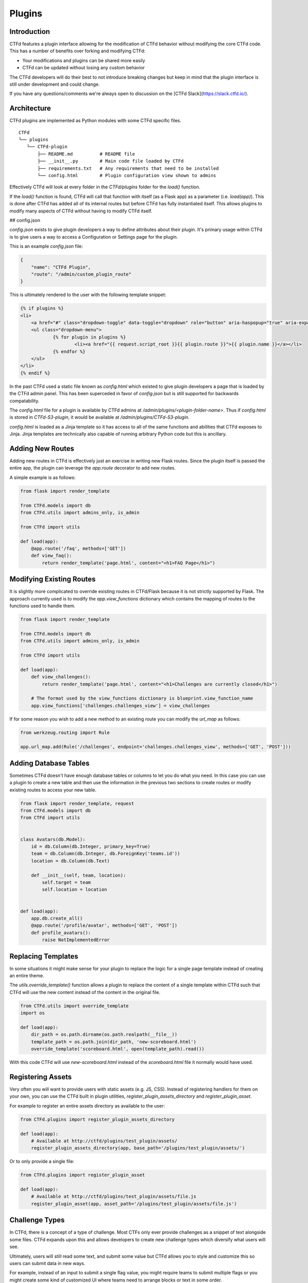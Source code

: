 Plugins
=======

Introduction
------------

CTFd features a plugin interface allowing for the modification of CTFd behavior without modifying the core CTFd code. This has a number of benefits over forking and modifying CTFd:

* Your modifications and plugins can be shared more easily
* CTFd can be updated without losing any custom behavior

The CTFd developers will do their best to not introduce breaking changes but keep in mind that the plugin interface is still under development and could change.

If you have any questions/comments we're always open to discussion on the [CTFd Slack](https://slack.ctfd.io/).

Architecture
------------

CTFd plugins are implemented as Python modules with some CTFd specific files.

::

    CTFd
    └── plugins
       └── CTFd-plugin
           ├── README.md          # README file
           ├── __init__.py        # Main code file loaded by CTFd
           ├── requirements.txt   # Any requirements that need to be installed
           └── config.html        # Plugin configuration view shown to admins

Effectively CTFd will look at every folder in the `CTFd/plugins` folder for the `load()` function.

If the `load()` function is found, CTFd will call that function with itself (as a Flask app) as a parameter (i.e. `load(app)`). This is done after CTFd has added all of its internal routes but before CTFd has fully instantiated itself. This allows plugins to modify many aspects of CTFd without having to modify CTFd itself.

## config.json

`config.json` exists to give plugin developers a way to define attributes about their plugin. It's primary usage within CTFd is to give users a way to access a Configuration or Settings page for the plugin.

This is an example `config.json` file:

.. code-block:: json

    {
        "name": "CTFd Plugin",
        "route": "/admin/custom_plugin_route"
    }

This is ultimately rendered to the user with the following template snippet:

.. code-block:: html

    {% if plugins %}
    <li>
        <a href="#" class="dropdown-toggle" data-toggle="dropdown" role="button" aria-haspopup="true" aria-expanded="false">Plugins <span class="caret"></span></a>
        <ul class="dropdown-menu">
                {% for plugin in plugins %}
                        <li><a href="{{ request.script_root }}{{ plugin.route }}">{{ plugin.name }}</a></li>
                {% endfor %}
        </ul>
    </li>
    {% endif %}

In the past CTFd used a static file known as `config.html` which existed to give plugin developers a page that is loaded by the CTFd admin panel. This has been superceded in favor of `config.json` but is still supported for backwards compatability.

The `config.html` file for a plugin is available by CTFd admins at `/admin/plugins/<plugin-folder-name>`. Thus if `config.html` is stored in `CTFd-S3-plugin`, it would be available at `/admin/plugins/CTFd-S3-plugin`.

`config.html` is loaded as a Jinja template so it has access to all of the same functions and abilities that CTFd exposes to Jinja. Jinja templates are technically also capable of running arbitrary Python code but this is ancillary.

Adding New Routes
-----------------

Adding new routes in CTFd is effectively just an exercise in writing new Flask routes. Since the plugin itself is passed the entire app, the plugin can leverage the `app.route` decorator to add new routes.

A simple example is as follows:

.. code-block:: python

    from flask import render_template

    from CTFd.models import db
    from CTFd.utils import admins_only, is_admin

    from CTFd import utils

    def load(app):
        @app.route('/faq', methods=['GET'])
        def view_faq():
            return render_template('page.html', content="<h1>FAQ Page</h1>")

Modifying Existing Routes
-------------------------

It is slightly more complicated to override existing routes in CTFd/Flask because it is not strictly supported by Flask. The approach currently used is to modify the `app.view_functions` dictionary which contains the mapping of routes to the functions used to handle them.


.. code-block:: python

    from flask import render_template

    from CTFd.models import db
    from CTFd.utils import admins_only, is_admin

    from CTFd import utils

    def load(app):
        def view_challenges():
            return render_template('page.html', content="<h1>Challenges are currently closed</h1>")

        # The format used by the view_functions dictionary is blueprint.view_function_name
        app.view_functions['challenges.challenges_view'] = view_challenges

If for some reason you wish to add a new method to an existing route you can modify the `url_map` as follows:

.. code-block:: python

    from werkzeug.routing import Rule

    app.url_map.add(Rule('/challenges', endpoint='challenges.challenges_view', methods=['GET', 'POST']))

Adding Database Tables
----------------------

Sometimes CTFd doesn't have enough database tables or columns to let you do what you need. In this case you can use a plugin to create a new table and then use the information in the previous two sections to create routes or modify existing routes to access your new table.

.. code-block:: python

    from flask import render_template, request
    from CTFd.models import db
    from CTFd import utils


    class Avatars(db.Model):
        id = db.Column(db.Integer, primary_key=True)
        team = db.Column(db.Integer, db.ForeignKey('teams.id'))
        location = db.Column(db.Text)

        def __init__(self, team, location):
            self.target = team
            self.location = location


    def load(app):
        app.db.create_all()
        @app.route('/profile/avatar', methods=['GET', 'POST'])
        def profile_avatars():
            raise NotImplementedError

Replacing Templates
-------------------

In some situations it might make sense for your plugin to replace the logic for a single page template instead of creating an entire theme.

The `utils.override_template()` function allows a plugin to replace the content of a single template within CTFd such that CTFd will use the new content instead of the content in the original file.

.. code-block:: python

    from CTFd.utils import override_template
    import os

    def load(app):
        dir_path = os.path.dirname(os.path.realpath(__file__))
        template_path = os.path.join(dir_path, 'new-scoreboard.html')
        override_template('scoreboard.html', open(template_path).read())

With this code CTFd will use `new-scoreboard.html` instead of the `scoreboard.html` file it normally would have used.


Registering Assets
------------------

Very often you will want to provide users with static assets (e.g. JS, CSS). Instead of registering handlers for them on your own, you can use the CTFd built in plugin utilities, `register_plugin_assets_directory` and `register_plugin_asset`.

For example to register an entire assets directory as available to the user:

.. code-block:: python

    from CTFd.plugins import register_plugin_assets_directory

    def load(app):
        # Available at http://ctfd/plugins/test_plugin/assets/
        register_plugin_assets_directory(app, base_path='/plugins/test_plugin/assets/')


Or to only provide a single file:

.. code-block:: python

    from CTFd.plugins import register_plugin_asset

    def load(app):
        # Available at http://ctfd/plugins/test_plugin/assets/file.js
        register_plugin_asset(app, asset_path='/plugins/test_plugin/assets/file.js')


Challenge Types
---------------

In CTFd, there is a concept of a type of challenge. Most CTFs only ever provide challenges as a snippet of text alongside some files. CTFd expands upon this and allows developers to create new challenge types which diversify what users will see.

Ultimately, users will still read some text, and submit some value but CTFd allows you to style and customize this so users can submit data in new ways.

For example, instead of an input to submit a single flag value, you might require teams to submit multiple flags or you might create some kind of customized UI where teams need to arrange blocks or text in some order.

The approach used by CTFd here is to give each "type" of challenge an ID and a name.

> You can see how CTFd implements its [default standard challenge here](https://github.com/CTFd/CTFd/blob/master/CTFd/plugins/challenges/__init__.py). You can also see how CTFd implements [dynamic scoring using this feature](https://github.com/CTFd/DynamicValueChallenge).

Each challenge is implemented as a child class of the `BaseChallenge` and implements static methods named `create`, `read`, `update`, `delete`, `attempt`, `solve`, and `fail`.

When a user attempts to solve a challenge, CTFd will look up the challenge type and then call the `solve` method as shown in the following snippet of code:

.. code-block:: python

    chal_class = get_chal_class(chal.type)
    status, message = chal_class.attempt(chal, request)
    if status:  # The challenge plugin says the input is right
        if utils.ctftime() or utils.is_admin():
            chal_class.solve(team=team, chal=chal, request=request)
        logger.info("[{0}] {1} submitted {2} with kpm {3} [CORRECT]".format(*data))
        return jsonify({'status': 1, 'message': message})
    else:  # The challenge plugin says the input is wrong
        if utils.ctftime() or utils.is_admin():
            chal_class.fail(team=team, chal=chal, request=request)

This structure allows each Challenge Type to dictate how they are attempted, solved, and marked incorrect.

The Challenge Type also dictates the database table that it uses to store data. By default this uses the `type` column as a `polymorphic_identity` to implement [table inheritance](http://docs.sqlalchemy.org/en/latest/orm/inheritance.html#joined-table-inheritance). Effectively each child table will use the Challenges table as a parent. The child table can add whatever columns it wishes but still leverage the existing columns from the parent.

We can see in the following code that the polymorphic_identity is specified to be `dynamic` as well as the `type` parameter. We can also see the call to create_all() which will create the table in our database.

.. code-block:: python

    class DynamicChallenge(Challenges):
        __mapper_args__ = {'polymorphic_identity': 'dynamic'}
        id = db.Column(None, db.ForeignKey('challenges.id'), primary_key=True)
        initial = db.Column(db.Integer)
        minimum = db.Column(db.Integer)
        decay = db.Column(db.Integer)

        def __init__(self, name, description, value, category, type='dynamic', minimum=1, decay=50):
            self.name = name
            self.description = description
            self.value = value
            self.initial = value
            self.category = category
            self.type = type
            self.minimum = minimum
            self.decay = decay


    def load(app):
        app.db.create_all()
        CHALLENGE_CLASSES['dynamic'] = DynamicValueChallenge
        register_plugin_assets_directory(app, base_path='/plugins/DynamicValueChallenge/assets/')

This code creates the necessary tables for the Challenge Type plugin which should be used in addition to the staticmethods used to define the challenge's behavior.

Every challenge type must be added to the global dictionary that specifies all challenge types:

.. code-block:: python

    CHALLENGE_CLASSES = {
        "standard": CTFdStandardChallenge
    }


    def get_chal_class(class_id):
        cls = CHALLENGE_CLASSES.get(class_id)
        if cls is None:
            raise KeyError
        return cls

The [Standard Challenge type](https://github.com/CTFd/CTFd/tree/master/CTFd/plugins/challenges) provided within CTFd can be used as a base from which to build additional Challenge Type plugins.

Once new challenges are registered, CTFd will provide a dropdown allowing you to choose from all the challenges you wish to create.

![Custom Challenge Dropdown](images/plugins/custom_challenge_dropdown.png)

Each Challenge Type contains templates and scripts dictionaries which contain the routes for HTML and JS files needed for the operation of the modals used to create and update the challenges.

*These routes are not automatically defined by CTFd.*

Each challenge type plugin specifies the location of their own templates and scripts. An example is the built in [standard challenge type plugin](https://github.com/CTFd/CTFd/blob/master/CTFd/plugins/challenges/__init__.py). It specifies the URLs that the assets are located at for the user's browser to load:

.. code-block:: python

    templates = {  # Nunjucks templates used for each aspect of challenge editing & viewing
        'create': '/plugins/challenges/assets/standard-challenge-create.njk',
        'update': '/plugins/challenges/assets/standard-challenge-update.njk',
        'modal': '/plugins/challenges/assets/standard-challenge-modal.njk',
    }
    scripts = {  # Scripts that are loaded when a template is loaded
        'create': '/plugins/challenges/assets/standard-challenge-create.js',
        'update': '/plugins/challenges/assets/standard-challenge-update.js',
        'modal': '/plugins/challenges/assets/standard-challenge-modal.js',
    }

These files are registered with Flask with the following code:

.. code-block:: python

    from CTFd.plugins import register_plugin_assets_directory

    def load(app):
        register_plugin_assets_directory(app, base_path='/plugins/challenges/assets/')


The aforementioned code handles the Python logic around new challenges but in order to fully integrate with CTFd you will need to create new Nunjucks templates to give admins/teams the ability to modify/update/solve your challenge. The [templates used by the Standard Challenge Type](https://github.com/CTFd/CTFd/tree/master/CTFd/plugins/challenges/assets) should serve as examples.

Each Nunjucks template (.njk) is accompanied by Javascript file (.js) which is loaded by the user's browser whenever the Nunjucks template is loaded. This allows you to customize the user's viewing experience.

Specifically within the `<challenge_name>-challenge-update.js` you will need to specify an `openchal()` function which loads all the necessary data from CTFd itself to populate as shown below:

.. code-block:: javascript

    function openchal(id){
        loadchal(id);
    }

Flag Types
----------

Flag types conversely are used to give developers a way to allow teams to submit flags which do not conform to a hardcoded string or a regex-able value.

The approach is very similar to Challenges with a base Flag/Key class and a global dictionary specifying all the Flag/Key types:

.. code-block:: python

    class BaseKey(object):
        id = None
        name = None

        @staticmethod
        def compare(self, saved, provided):
            return True

    KEY_CLASSES = {
        0: CTFdStaticKey,
        1: CTFdRegexKey
    }

    class CTFdStaticKey(BaseKey):
        id = 0
        name = "static"

        @staticmethod
        def compare(saved, provided):
            if len(saved) != len(provided):
                return False
            result = 0
            for x, y in zip(saved, provided):
                result |= ord(x) ^ ord(y)
            return result == 0


    class CTFdRegexKey(BaseKey):
        id = 1
        name = "regex"

        @staticmethod
        def compare(saved, provided):
            res = re.match(saved, provided, re.IGNORECASE)
            return res and res.group() == provided

    def get_key_class(class_id):
        cls = KEY_CLASSES.get(class_id)
        if cls is None:
            raise KeyError
        return cls

When a challenge solution is submitted, the challenge plugin itself is responsible for:

1. Loading the appropriate Key class using the `get_key_class` function.
2. Properly calling the static `compare()` method defined by each Key class.
3. Returning the correctness boolean and the message displayed to the user.

This is properly implemented by the following code [copied from the default standard challenge](https://github.com/CTFd/CTFd/blob/master/CTFd/plugins/challenges/__init__.py#L136):

.. code-block:: javascript

    @staticmethod
    def attempt(chal, request):
        """
        This method is used to check whether a given input is right or wrong. It does not make any changes and should
        return a boolean for correctness and a string to be shown to the user. It is also in charge of parsing the
        user's input from the request itself.
        :param chal: The Challenge object from the database
        :param request: The request the user submitted
        :return: (boolean, string)
        """
        provided_key = request.form['key'].strip()
        chal_keys = Keys.query.filter_by(chal=chal.id).all()
        for chal_key in chal_keys:
            if get_key_class(chal_key.key_type).compare(chal_key.flag, provided_key):
                return True, 'Correct'
        return False, 'Incorrect'
